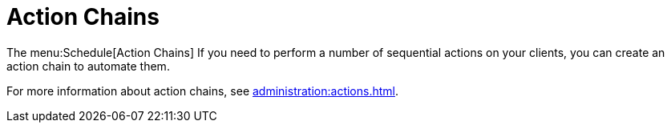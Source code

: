 [[ref-schedule-chains]]
= Action Chains

The menu:Schedule[Action Chains]
If you need to perform a number of sequential actions on your clients, you can create an action chain to automate them.

For more information about action chains, see xref:administration:actions.adoc[].
